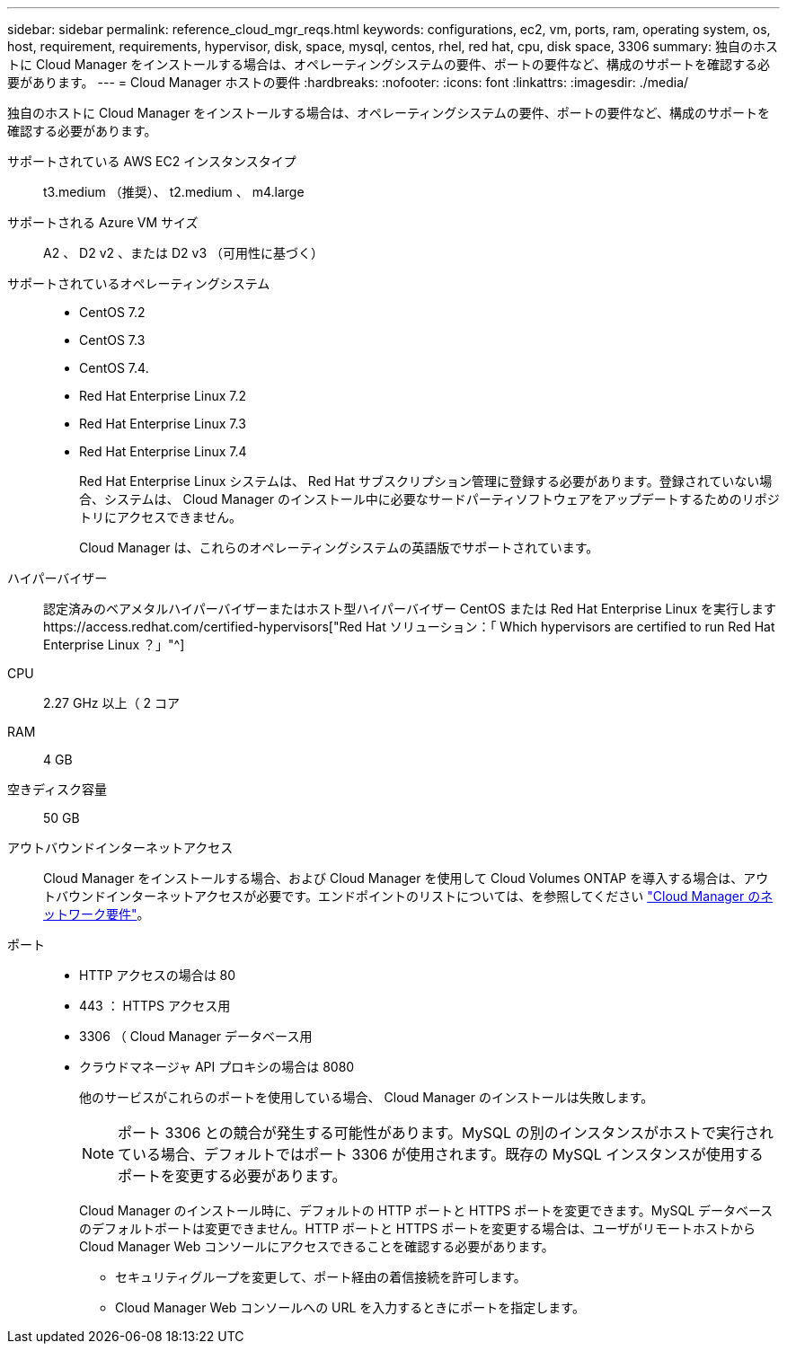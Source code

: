---
sidebar: sidebar 
permalink: reference_cloud_mgr_reqs.html 
keywords: configurations, ec2, vm, ports, ram, operating system, os, host, requirement, requirements, hypervisor, disk, space, mysql, centos, rhel, red hat, cpu, disk space, 3306 
summary: 独自のホストに Cloud Manager をインストールする場合は、オペレーティングシステムの要件、ポートの要件など、構成のサポートを確認する必要があります。 
---
= Cloud Manager ホストの要件
:hardbreaks:
:nofooter: 
:icons: font
:linkattrs: 
:imagesdir: ./media/


[role="lead"]
独自のホストに Cloud Manager をインストールする場合は、オペレーティングシステムの要件、ポートの要件など、構成のサポートを確認する必要があります。

サポートされている AWS EC2 インスタンスタイプ:: t3.medium （推奨）、 t2.medium 、 m4.large
サポートされる Azure VM サイズ:: A2 、 D2 v2 、または D2 v3 （可用性に基づく）
サポートされているオペレーティングシステム::
+
--
* CentOS 7.2
* CentOS 7.3
* CentOS 7.4.
* Red Hat Enterprise Linux 7.2
* Red Hat Enterprise Linux 7.3
* Red Hat Enterprise Linux 7.4
+
Red Hat Enterprise Linux システムは、 Red Hat サブスクリプション管理に登録する必要があります。登録されていない場合、システムは、 Cloud Manager のインストール中に必要なサードパーティソフトウェアをアップデートするためのリポジトリにアクセスできません。

+
Cloud Manager は、これらのオペレーティングシステムの英語版でサポートされています。



--
ハイパーバイザー:: 認定済みのベアメタルハイパーバイザーまたはホスト型ハイパーバイザー CentOS または Red Hat Enterprise Linux を実行しますhttps://access.redhat.com/certified-hypervisors["Red Hat ソリューション：「 Which hypervisors are certified to run Red Hat Enterprise Linux ？」"^]
CPU:: 2.27 GHz 以上（ 2 コア
RAM:: 4 GB
空きディスク容量:: 50 GB
アウトバウンドインターネットアクセス:: Cloud Manager をインストールする場合、および Cloud Manager を使用して Cloud Volumes ONTAP を導入する場合は、アウトバウンドインターネットアクセスが必要です。エンドポイントのリストについては、を参照してください link:reference_networking_cloud_manager.html["Cloud Manager のネットワーク要件"]。
ポート::
+
--
* HTTP アクセスの場合は 80
* 443 ： HTTPS アクセス用
* 3306 （ Cloud Manager データベース用
* クラウドマネージャ API プロキシの場合は 8080
+
他のサービスがこれらのポートを使用している場合、 Cloud Manager のインストールは失敗します。

+

NOTE: ポート 3306 との競合が発生する可能性があります。MySQL の別のインスタンスがホストで実行されている場合、デフォルトではポート 3306 が使用されます。既存の MySQL インスタンスが使用するポートを変更する必要があります。

+
Cloud Manager のインストール時に、デフォルトの HTTP ポートと HTTPS ポートを変更できます。MySQL データベースのデフォルトポートは変更できません。HTTP ポートと HTTPS ポートを変更する場合は、ユーザがリモートホストから Cloud Manager Web コンソールにアクセスできることを確認する必要があります。

+
** セキュリティグループを変更して、ポート経由の着信接続を許可します。
** Cloud Manager Web コンソールへの URL を入力するときにポートを指定します。




--

